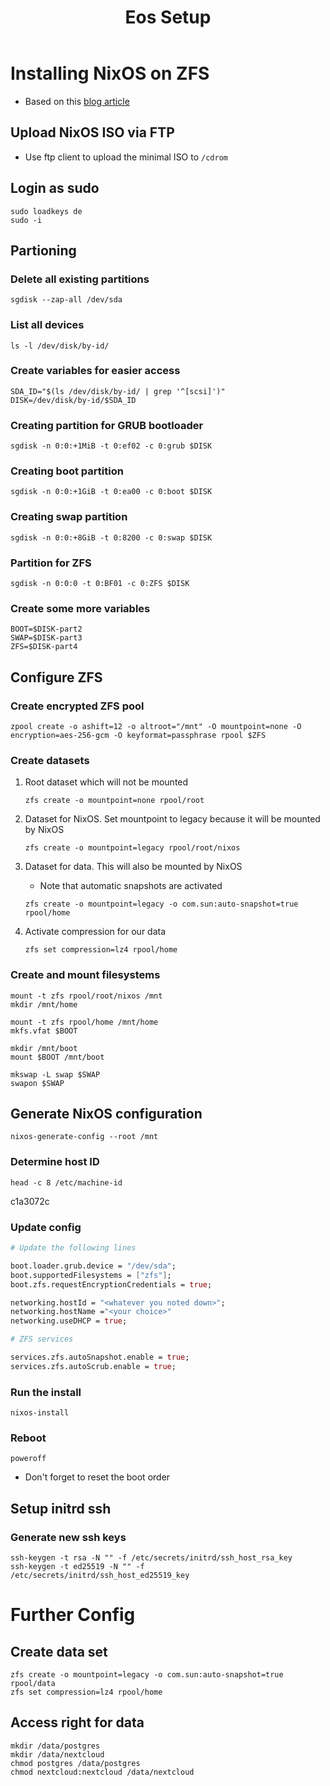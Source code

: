 #+TITLE: Eos Setup

* Installing NixOS on ZFS
+ Based on this [[https://florianfranke.dev/posts/2020/03/installing-nixos-with-encrypted-zfs-on-a-netcup.de-root-server/][blog article]]
** Upload NixOS ISO via FTP
+ Use ftp client to upload the minimal ISO to ~/cdrom~
** Login as sudo
#+begin_src shell
sudo loadkeys de
sudo -i
#+end_src
** Partioning
*** Delete all existing partitions
#+begin_src shell
sgdisk --zap-all /dev/sda
#+end_src
*** List all devices
#+begin_src shell
ls -l /dev/disk/by-id/
#+end_src
*** Create variables for easier access
#+begin_src shell
SDA_ID="$(ls /dev/disk/by-id/ | grep '^[scsi]')"
DISK=/dev/disk/by-id/$SDA_ID
#+end_src
*** Creating partition for GRUB bootloader
#+begin_src shell
sgdisk -n 0:0:+1MiB -t 0:ef02 -c 0:grub $DISK
#+end_src
*** Creating boot partition
#+begin_src shell
sgdisk -n 0:0:+1GiB -t 0:ea00 -c 0:boot $DISK
#+end_src
*** Creating swap partition
#+begin_src shell
sgdisk -n 0:0:+8GiB -t 0:8200 -c 0:swap $DISK
#+end_src
*** Partition for ZFS
#+begin_src shell
sgdisk -n 0:0:0 -t 0:BF01 -c 0:ZFS $DISK
#+end_src
*** Create some more variables
#+begin_src shell
BOOT=$DISK-part2
SWAP=$DISK-part3
ZFS=$DISK-part4
#+end_src
** Configure ZFS
*** Create encrypted ZFS pool
#+begin_src shell
zpool create -o ashift=12 -o altroot="/mnt" -O mountpoint=none -O encryption=aes-256-gcm -O keyformat=passphrase rpool $ZFS
#+end_src
*** Create datasets
**** Root dataset which will not be mounted
#+begin_src shell
zfs create -o mountpoint=none rpool/root
#+end_src
**** Dataset for NixOS. Set mountpoint to legacy because it will be mounted by NixOS
#+begin_src shell
zfs create -o mountpoint=legacy rpool/root/nixos
#+end_src
**** Dataset for data. This will also be mounted by NixOS
+ Note that automatic snapshots are activated
#+begin_src shell
zfs create -o mountpoint=legacy -o com.sun:auto-snapshot=true rpool/home
#+end_src
**** Activate compression for our data
#+begin_src shell
zfs set compression=lz4 rpool/home
#+end_src
*** Create and mount filesystems
#+begin_src shell
mount -t zfs rpool/root/nixos /mnt
mkdir /mnt/home

mount -t zfs rpool/home /mnt/home
mkfs.vfat $BOOT

mkdir /mnt/boot
mount $BOOT /mnt/boot

mkswap -L swap $SWAP
swapon $SWAP
#+end_src
** Generate NixOS configuration
#+begin_src shell
nixos-generate-config --root /mnt
#+end_src
*** Determine host ID
#+begin_src shell
head -c 8 /etc/machine-id
#+end_src
c1a3072c
*** Update config
#+begin_src nix
# Update the following lines

boot.loader.grub.device = "/dev/sda";
boot.supportedFilesystems = ["zfs"];
boot.zfs.requestEncryptionCredentials = true;

networking.hostId = "<whatever you noted down>";
networking.hostName ="<your choice>"
networking.useDHCP = true;

# ZFS services

services.zfs.autoSnapshot.enable = true;
services.zfs.autoScrub.enable = true;
#+end_src
*** Run the install
#+begin_src shell
nixos-install
#+end_src
*** Reboot
#+begin_src shell
poweroff
#+end_src
+ Don't forget to reset the boot order
** Setup initrd ssh
*** Generate new ssh keys
#+begin_src shell
ssh-keygen -t rsa -N "" -f /etc/secrets/initrd/ssh_host_rsa_key
ssh-keygen -t ed25519 -N "" -f /etc/secrets/initrd/ssh_host_ed25519_key
#+end_src

* Further Config
** Create data set
#+begin_src shell
zfs create -o mountpoint=legacy -o com.sun:auto-snapshot=true rpool/data
zfs set compression=lz4 rpool/home
#+end_src
** Access right for data
#+begin_src
mkdir /data/postgres
mkdir /data/nextcloud
chmod postgres /data/postgres
chmod nextcloud:nextcloud /data/nextcloud
#+end_src

